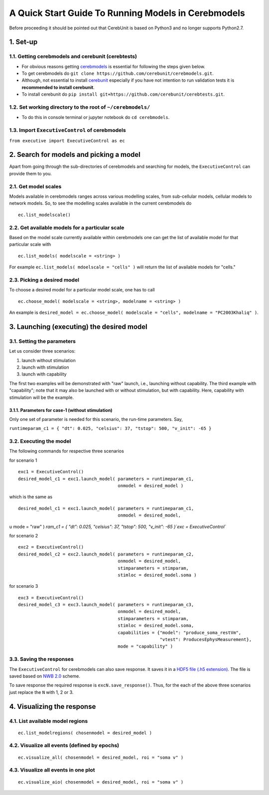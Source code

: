 A Quick Start Guide To Running Models in Cerebmodels
****************************************************

Before proceeding it should be pointed out that CerebUnit is based on Python3 and no longer supports Python2.7.

1. Set-up
=========

1.1. Getting cerebmodels and cerebunit (cerebtests)
---------------------------------------------------

* For obvious reasons getting `cerebmodels <https://github.com/cerebunit/cerebmodels>`_ is essential for following the steps given below.
* To get cerebmodels do ``git clone https://github.com/cerebunit/cerebmodels.git``.
* Although, not essential to install `cerebunit <https://github.com/cerebunit/cerebtests>`_ especially if you have not intention to run validation tests it is **recommended to install cerebunit**.
* To install cerebunit do ``pip install git+https://github.com/cerebunit/cerebtests.git``.

1.2. Set working directory to the root of ``~/cerebmodels/``
------------------------------------------------------------

* To do this in console terminal or jupyter notebook do ``cd cerebmodels``.

1.3. Import ``ExecutiveControl`` of cerebmodels
-----------------------------------------------

``from executive import ExecutiveControl as ec``

2. Search for models and picking a model
========================================

Apart from going through the sub-directories of cerebmodels and searching for models, the ``ExecutiveControl`` can provide them to you.

2.1. Get model scales
---------------------

Models available in cerebmodels ranges across various modelling scales, from sub-cellular models, cellular models to network models. So, to see the modelling scales available in the current cerebmodels do

::

   ec.list_modelscale()

2.2. Get available models for a particular scale
------------------------------------------------

Based on the model scale currently available within cerebmodels one can get the list of available model for that particular scale with

::

   ec.list_models( modelscale = <string> )

For example ``ec.list_models( mdoelscale = "cells" )`` will return the list of available models for "cells."

2.3. Picking a desired model
----------------------------

To choose a desired model for a particular model scale, one has to call

::

   ec.choose_model( modelscale = <string>, modelname = <string> )

An example is ``desired_model = ec.choose_model( modelscale = "cells", modelname = "PC2003Khaliq" )``.

3. Launching (executing) the desired model
==========================================


3.1. Setting the parameters
---------------------------

Let us consider three scenarios:

1. launch without stimulation
2. launch with stimulation
3. launch with capability

The first two examples will be demonstrated with "raw" launch, i.e., launching without capability. The third example with "capability"; note that it may also be launched with or without stimulation, but with capability. Here, capability with stimulation will be the example.

3.1.1. Parameters for case-1 (without stimulation)
~~~~~~~~~~~~~~~~~~~~~~~~~~~~~~~~~~~~~~~~~~~~~~~~~~

Only one set of parameter is needed for this scenario, the run-time parameters. Say,

``runtimeparam_c1 = { "dt": 0.025, "celsius": 37, "tstop": 500, "v_init": -65 }``

3.2. Executing the model
------------------------

The following commands for respective three scenarios

for scenario 1

::

   exc1 = ExecutiveControl()
   desired_model_c1 = exc1.launch_model( parameters = runtimeparam_c1,
                                         onmodel = desired_model )

which is the same as

::

   desired_model_c1 = exc1.launch_model( parameters = runtimeparam_c1,
                                         onmodel = desired_model,
u                                        mode = "raw" )
`ram_c1 = { "dt": 0.025, "celsius": 37, "tstop": 500, "v_init": -65 }`exc = ExecutiveControl``


for scenario 2

::

   exc2 = ExecutiveControl()
   desired_model_c2 = exc2.launch_model( parameters = runtimeparam_c2,
                                         onmodel = desired_model,
                                         stimparameters = stimparam,
                                         stimloc = desired_model.soma )

for scenario 3

::

   exc3 = ExecutiveControl()
   desired_model_c3 = exc3.launch_model( parameters = runtimeparam_c3,
                                         onmodel = desired_model,
                                         stimparameters = stimparam,
                                         stimloc = desired_model.soma,
                                         capabilities = {"model": "produce_soma_restVm",
                                                         "vtest": ProducesEphysMeasurement},
                                         mode = "capability" )

3.3. Saving the responses
-------------------------

The ``ExecutiveControl`` for cerebmodels can also save response. It saves it in a `HDF5 file (.h5 extension) <https://www.hdfgroup.org/solutions/hdf5/>`_. The file is saved based on `NWB 2.0 <https://www.nwb.org/how-to-use/>`_ scheme.

To save response the required response is ``excN.save_response()``. Thus, for the each of the above three scenarios just replace the ``N`` with 1, 2 or 3.

4. Visualizing the response
===========================

4.1. List available model regions
---------------------------------

::

   ec.list_modelregions( chosenmodel = desired_model )

4.2. Visualize all events (defined by epochs)
---------------------------------------------

::

   ec.visualize_all( chosenmodel = desired_model, roi = "soma v" )

4.3. Visualize all events in one plot
-------------------------------------

::

   ec.visualize_aio( chosenmodel = desired_model, roi = "soma v" )
